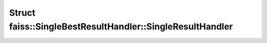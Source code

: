 Struct faiss::SingleBestResultHandler::SingleResultHandler
==========================================================

.. doxygenstruct:: faiss::SingleBestResultHandler::SingleResultHandler
